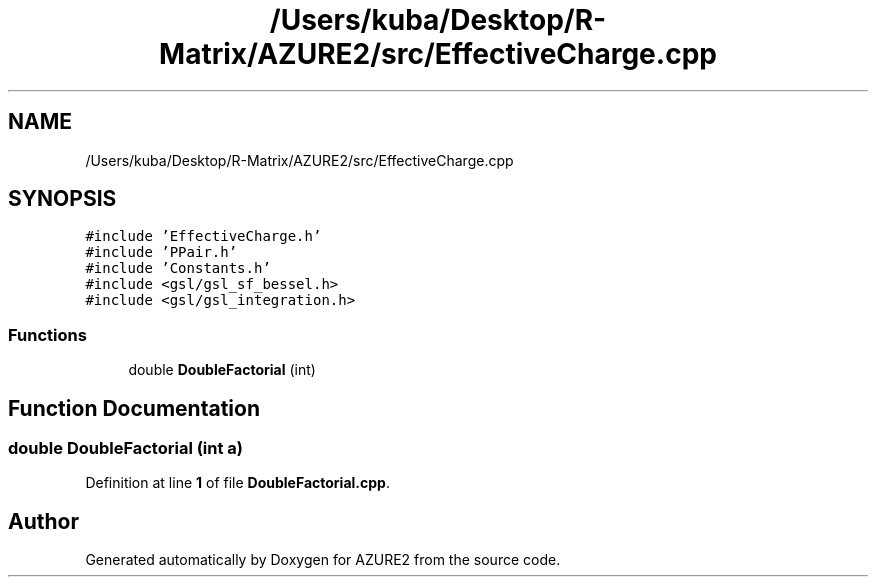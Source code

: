 .TH "/Users/kuba/Desktop/R-Matrix/AZURE2/src/EffectiveCharge.cpp" 3AZURE2" \" -*- nroff -*-
.ad l
.nh
.SH NAME
/Users/kuba/Desktop/R-Matrix/AZURE2/src/EffectiveCharge.cpp
.SH SYNOPSIS
.br
.PP
\fC#include 'EffectiveCharge\&.h'\fP
.br
\fC#include 'PPair\&.h'\fP
.br
\fC#include 'Constants\&.h'\fP
.br
\fC#include <gsl/gsl_sf_bessel\&.h>\fP
.br
\fC#include <gsl/gsl_integration\&.h>\fP
.br

.SS "Functions"

.in +1c
.ti -1c
.RI "double \fBDoubleFactorial\fP (int)"
.br
.in -1c
.SH "Function Documentation"
.PP 
.SS "double DoubleFactorial (int a)"

.PP
Definition at line \fB1\fP of file \fBDoubleFactorial\&.cpp\fP\&.
.SH "Author"
.PP 
Generated automatically by Doxygen for AZURE2 from the source code\&.
